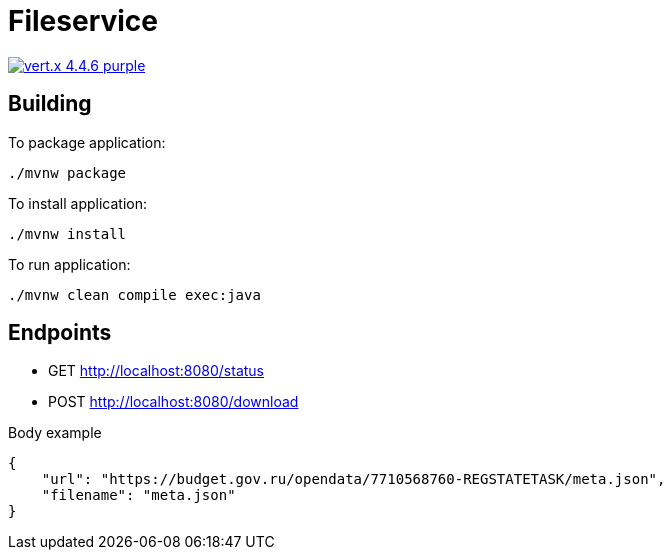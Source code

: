 = Fileservice

image:https://img.shields.io/badge/vert.x-4.4.6-purple.svg[link="https://vertx.io"]

== Building

To package application:
```
./mvnw package
```

To install application:
```
./mvnw install
```

To run application:
```
./mvnw clean compile exec:java
```

== Endpoints

* GET http://localhost:8080/status
* POST http://localhost:8080/download

Body example
```
{
    "url": "https://budget.gov.ru/opendata/7710568760-REGSTATETASK/meta.json",
    "filename": "meta.json"
}
```


